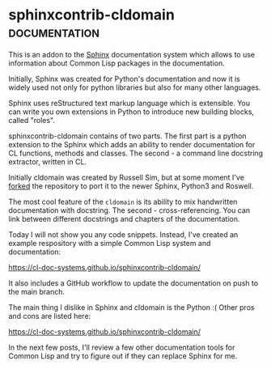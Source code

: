 * sphinxcontrib-cldomain :documentation:
:PROPERTIES:
:Documentation: :|
:Docstrings: :)
:Tests:    :(
:Examples: :(
:RepositoryActivity: :|
:CI:       :|
:END:

This is an addon to the [[https://www.sphinx-doc.org/en/master/][Sphinx]] documentation system which allows to use
information about Common Lisp packages in the documentation.

Initially, Sphinx was created for Python's documentation and now it is
widely used not only for python libraries but also for many other
languages.

Sphinx uses reStructured text markup language which is extensible. You
can write you own extensions in Python to introduce new building blocks,
called "roles".

sphinxcontrib-cldomain contains of two parts. The first part is a python
extension to the Sphinx which adds an ability to render documentation
for CL functions, methods and classes. The second - a command line
docstring extractor, written in CL.

Initially cldomain was created by Russell Sim, but at some moment I've
[[https://github.com/40ants/sphinxcontrib-cldomain][forked]] the repository to port it to the newer Sphinx, Python3 and
Roswell.

The most cool feature of the ~cldomain~ is its ability to mix handwritten
documentation with docstring. The second - cross-referencing. You can
link between different docstrings and chapters of the documentation.

Today I will not show you any code snippets. Instead, I've created an
example respository with a simple Common Lisp system and documentation:

https://cl-doc-systems.github.io/sphinxcontrib-cldomain/

It also includes a GitHub workflow to update the documentation on push
to the main branch.

The main thing I dislike in Sphinx and cldomain is the Python :(
Other pros and cons are listed here:

https://cl-doc-systems.github.io/sphinxcontrib-cldomain/

In the next few posts, I'll review a few other documentation tools for
Common Lisp and try to figure out if they can replace Sphinx for me.
